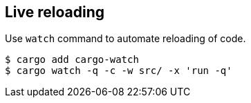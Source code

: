 == Live reloading

Use `watch` command to automate reloading of code.

[source,bash]
----
$ cargo add cargo-watch
$ cargo watch -q -c -w src/ -x 'run -q'
----

